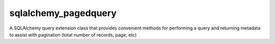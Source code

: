 sqlalchemy_pagedquery
===================

A SQLAlchemy query extension class that provides convenient methods for performing
a query and returning metadata to assist with pagination (total number of records, page, etc)

